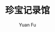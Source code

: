 #+OPTIONS: html-style:nil
#+HTML_HEAD: <link rel="stylesheet" type="text/css" href="./style.css"/>
#+HTML_HEAD_EXTRA: <link rel="icon" type="image/png" href="../favicon.png">
#+HTML_LINK_UP: ../index.html
#+HTML_LINK_HOME: ../index.html
#+OPTIONS: toc:2
#+EMAIL: casouri@gmail.com
#+AUTHOR: Yuan Fu
#+MACRO: img #+HTML: <img src="./img/$1">
#+TITLE: 珍宝记录馆
